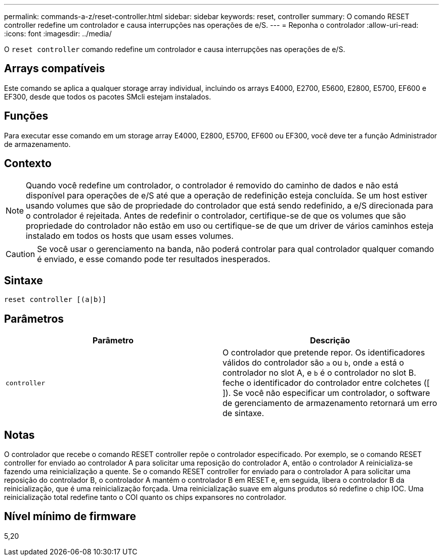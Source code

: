 ---
permalink: commands-a-z/reset-controller.html 
sidebar: sidebar 
keywords: reset, controller 
summary: O comando RESET controller redefine um controlador e causa interrupções nas operações de e/S. 
---
= Reponha o controlador
:allow-uri-read: 
:icons: font
:imagesdir: ../media/


[role="lead"]
O `reset controller` comando redefine um controlador e causa interrupções nas operações de e/S.



== Arrays compatíveis

Este comando se aplica a qualquer storage array individual, incluindo os arrays E4000, E2700, E5600, E2800, E5700, EF600 e EF300, desde que todos os pacotes SMcli estejam instalados.



== Funções

Para executar esse comando em um storage array E4000, E2800, E5700, EF600 ou EF300, você deve ter a função Administrador de armazenamento.



== Contexto

[NOTE]
====
Quando você redefine um controlador, o controlador é removido do caminho de dados e não está disponível para operações de e/S até que a operação de redefinição esteja concluída. Se um host estiver usando volumes que são de propriedade do controlador que está sendo redefinido, a e/S direcionada para o controlador é rejeitada. Antes de redefinir o controlador, certifique-se de que os volumes que são propriedade do controlador não estão em uso ou certifique-se de que um driver de vários caminhos esteja instalado em todos os hosts que usam esses volumes.

====
[CAUTION]
====
Se você usar o gerenciamento na banda, não poderá controlar para qual controlador qualquer comando é enviado, e esse comando pode ter resultados inesperados.

====


== Sintaxe

[source, cli]
----
reset controller [(a|b)]
----


== Parâmetros

|===
| Parâmetro | Descrição 


 a| 
`controller`
 a| 
O controlador que pretende repor. Os identificadores válidos do controlador são `a` ou `b`, onde `a` está o controlador no slot A, e `b` é o controlador no slot B. feche o identificador do controlador entre colchetes ([ ]). Se você não especificar um controlador, o software de gerenciamento de armazenamento retornará um erro de sintaxe.

|===


== Notas

O controlador que recebe o comando RESET controller repõe o controlador especificado. Por exemplo, se o comando RESET controller for enviado ao controlador A para solicitar uma reposição do controlador A, então o controlador A reinicializa-se fazendo uma reinicialização a quente. Se o comando RESET controller for enviado para o controlador A para solicitar uma reposição do controlador B, o controlador A mantém o controlador B em RESET e, em seguida, libera o controlador B da reinicialização, que é uma reinicialização forçada. Uma reinicialização suave em alguns produtos só redefine o chip IOC. Uma reinicialização total redefine tanto o COI quanto os chips expansores no controlador.



== Nível mínimo de firmware

5,20
